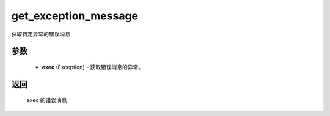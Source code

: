 .. _cn_api_paddle_compat_get_exception_message:

get_exception_message
-------------------------------

.. py:function:: paddle.compat.get_exception_message(exc)

获取特定异常的错误消息


参数
::::::::::

    - **exec** (Exception) - 获取错误消息的异常。

返回
::::::::::

    exec 的错误消息
